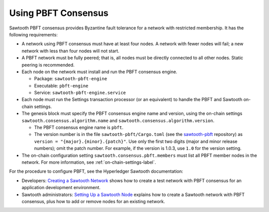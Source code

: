 ********************
Using PBFT Consensus
********************

Sawtooth PBFT consensus provides Byzantine fault tolerance for a network with
restricted membership. It has the following requirements:

* A network using PBFT consensus must have at least four nodes. A network with
  fewer nodes will fail; a new network with less than four nodes will not start.

* A PBFT network must be fully peered; that is, all nodes must be directly
  connected to all other nodes. Static peering is recommended.

* Each node on the network must install and run the PBFT consensus engine.

  - Package: ``sawtooth-pbft-engine``
  - Executable: ``pbft-engine``
  - Service: ``sawtooth-pbft-engine.service``

* Each node must run the Settings transaction processor (or an equivalent) to
  handle the PBFT and Sawtooth on-chain settings.

* The genesis block must specify the PBFT consensus engine name and version,
  using the on-chain settings ``sawtooth.consensus.algorithm.name`` and
  ``sawtooth.consensus.algorithm.version``.

  - The PBFT consensus engine name is ``pbft``.

  - The version number is in the file ``sawtooth-pbft/Cargo.toml`` (see the
    `sawtooth-pbft <https://github.com/hyperledger/sawtooth-pbft/>`_ repository)
    as ``version = "{major}.{minor}.{patch}"``. Use only the first two digits
    (major and minor release numbers); omit the patch number.  For example, if
    the version is 1.0.3, use ``1.0`` for the version setting.

* The on-chain configuration setting ``sawtooth.consensus.pbft.members`` must
  list all PBFT member nodes in the network. For more information, see
  :ref:`on-chain-settings-label`.

For the procedure to configure PBFT, see the Hyperledger Sawtooth documentation:

* Developers: `Creating a Sawtooth
  Network <https://sawtooth.hyperledger.org/docs/core/releases/latest/app_developers_guide/creating_sawtooth_network.html>`__
  shows how to create a test network with PBFT consensus for an application
  development environment.

* Sawtooth administrators: `Setting Up a Sawtooth
  Node <https://sawtooth.hyperledger.org/docs/core/releases/latest/sysadmin_guide/setting_up_sawtooth_poet-sim.html>`__
  explains how to create a Sawtooth network with PBFT consensus, plus how to add
  or remove nodes for an existing network.


.. Licensed under Creative Commons Attribution 4.0 International License
.. https://creativecommons.org/licenses/by/4.0/
